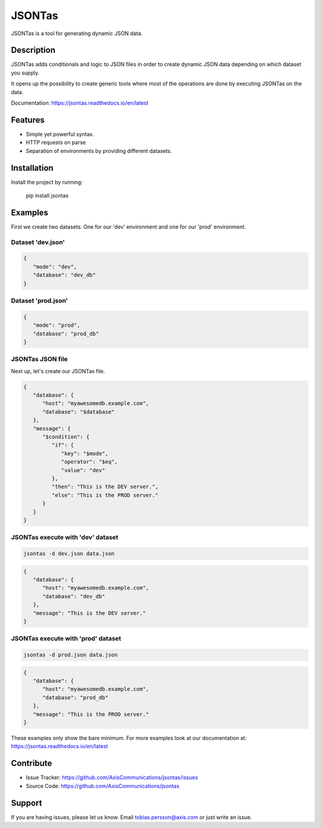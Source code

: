 =======
JSONTas
=======

JSONTas is a tool for generating dynamic JSON data.

Description
===========

JSONTas adds conditionals and logic to JSON files in order to create dynamic JSON data depending on which dataset you supply.

It opens up the possibility to create generic tools where most of the operations are done by executing JSONTas on the data.

Documentation: https://jsontas.readthedocs.io/en/latest


Features
========

- Simple yet powerful syntax.
- HTTP requests on parse
- Separation of environments by providing different datasets.

Installation
============

Install the project by running:

   pip install jsontas

Examples
========

First we create two datasets. One for our 'dev' environment and one for our 'prod' environment.

Dataset 'dev.json'
------------------

.. code-block:: JSON

   {
      "mode": "dev",
      "database": "dev_db"
   }


Dataset 'prod.json'
-------------------

.. code-block:: JSON

   {
      "mode": "prod",
      "database": "prod_db"
   }

JSONTas JSON file
-----------------

Next up, let's create our JSONTas file.

.. code-block:: JSON

   {
      "database": {
         "host": "myawesomedb.example.com",
         "database": "$database"
      },
      "message": {
         "$condition": {
            "if": {
               "key": "$mode",
               "operator": "$eq",
               "value": "dev"
            },
            "then": "This is the DEV server.",
            "else": "This is the PROD server."
         }
      }
   }

JSONTas execute with 'dev' dataset
----------------------------------

.. code-block:: bash

   jsontas -d dev.json data.json

.. code-block:: JSON

   {
      "database": {
         "host": "myawesomedb.example.com",
         "database": "dev_db"
      },
      "message": "This is the DEV server."
   }

JSONTas execute with 'prod' dataset
-----------------------------------

.. code-block:: bash

   jsontas -d prod.json data.json

.. code-block:: JSON

   {
      "database": {
         "host": "myawesomedb.example.com",
         "database": "prod_db"
      },
      "message": "This is the PROD server."
   }

These examples only show the bare minimum.
For more examples look at our documentation at: https://jsontas.readthedocs.io/en/latest

Contribute
==========

- Issue Tracker: https://github.com/AxisCommunications/jsontas/issues
- Source Code: https://github.com/AxisCommunications/jsontas

Support
=======

If you are having issues, please let us know.
Email tobias.persson@axis.com or just write an issue.
